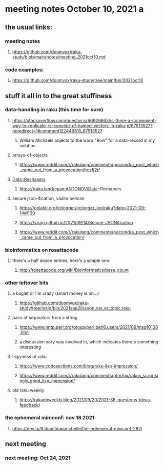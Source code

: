 * meeting notes October 10, 2021                                      a
** the usual links:
*** meeting notes
**** https://github.com/doomvox/raku-study/blob/main/notes/meeting_2021oct10.md
*** code examples:
**** https://github.com/doomvox/raku-study/tree/main/bin/2021oct10
** stuff it all in to the great stuffiness

*** data-handling in raku (this time for sure)
**** https://stackoverflow.com/questions/66926663/is-there-a-convenient-way-to-replicate-rs-concept-of-named-vectors-in-raku-p/67513527?noredirect=1#comment122449810_67513527
***** William Michaels objects to the word "Row" for a data-record in my solution
**** arrays-of-objects
***** https://www.reddit.com/r/rakulang/comments/pocomd/a_post_which_came_out_from_a_provocation/hczfj2r/
**** Data::Reshapers
***** https://raku.land/cpan:ANTONOV/Data::Reshapers

**** secure json-ification, vadim belman
***** https://colabti.org/irclogger/irclogger_log/raku?date=2021-09-14#l100
***** https://vrurg.github.io/2021/09/14/Secure-JSONification
***** https://www.reddit.com/r/rakulang/comments/pocomd/a_post_which_came_out_from_a_provocation/



*** bioinformatics on rosettacode 
**** there's a half dozen entries, here's a simple one:
***** http://rosettacode.org/wiki/Bioinformatics/base_count

*** other leftover bits
**** a buglet or I'm crazy (smart money is on...)
***** https://github.com/doomvox/raku-study/tree/main/bin/2021sep26/anon_var_vs_topic.raku

**** pairs of separators from a string
***** https://www.nntp.perl.org/group/perl.perl6.users/2021/09/msg10138.html
***** a discussion yary was involved in, which indicates there's something interesting

**** lispyness of raku
***** https://www.codesections.com/blog/raku-lisp-impression/
***** https://www.reddit.com/r/rakulang/comments/ptm7qx/rakus_surprisingly_good_lisp_impression/

**** old raku weekly
***** https://rakudoweekly.blog/2021/09/20/2021-38-questions-ideas-feedback/

*** the ephemeral miniconf: nov 18 2021
**** https://dev.to/thibaultduponchelle/the-ephemeral-miniconf-292j
** next meeting
*** next meeting: Oct 24, 2021

